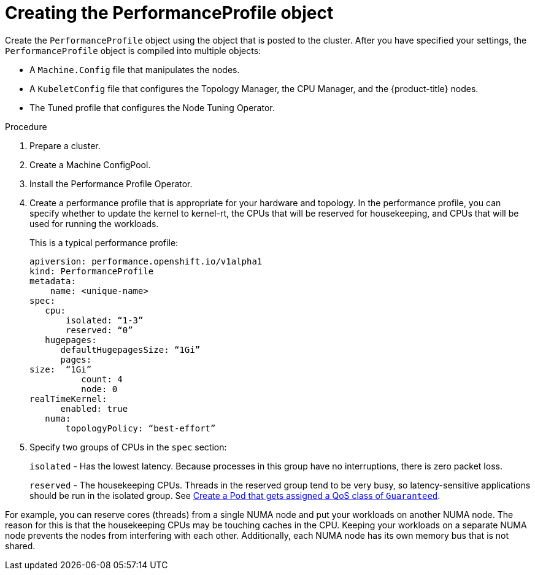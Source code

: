 // Module included in the following assemblies:
// Epic CNF-78
// * scalability_and_performance/cnf-performance-addon-operator-for-low-latency-nodes.adoc

[id="cnf-creating-the-performance-profile-object_{context}"]
= Creating the PerformanceProfile object

Create the `PerformanceProfile` object using the object that is posted to the cluster.
After you have specified your settings, the `PerformanceProfile` object is compiled into multiple objects:

* A `Machine.Config` file that manipulates the nodes.
* A `KubeletConfig` file that configures the Topology Manager, the CPU Manager, and the {product-title} nodes.
* The Tuned profile that configures the Node Tuning Operator.

.Procedure

. Prepare a cluster.

. Create a Machine ConfigPool.

. Install the Performance Profile Operator.

. Create a performance profile that is appropriate for your hardware and topology.
In the performance profile, you can specify whether to update the kernel to kernel-rt, the CPUs that
will be reserved for housekeeping, and CPUs that will be used for running the workloads.
+
This is a typical performance profile:
+
----
apiversion: performance.openshift.io/v1alpha1
kind: PerformanceProfile
metadata:
    name: <unique-name>
spec:
   cpu:
       isolated: “1-3”
       reserved: “0”
   hugepages:
      defaultHugepagesSize: “1Gi”
      pages:
size:  “1Gi”
          count: 4
          node: 0
realTimeKernel:
      enabled: true
   numa:
       topologyPolicy: “best-effort”
----

. Specify two groups of CPUs in the `spec` section:
+
`isolated` - Has the lowest latency. Because processes in this group have no interruptions, there is zero packet loss.
+
`reserved` - The housekeeping CPUs. Threads in the reserved group tend to be very busy, so latency-sensitive
applications should be run in the isolated group.
See link:https://kubernetes.io/docs/tasks/configure-pod-container/quality-service-pod/#create-a-pod-that-gets-assigned-a-qos-class-of-guaranteed[Create a Pod that gets assigned a QoS class of `Guaranteed`].

For example, you can reserve cores (threads) from a single NUMA node and put your workloads on another NUMA node.
The reason for this is that the housekeeping CPUs may be touching caches in the CPU.
Keeping your workloads on a separate NUMA node prevents the nodes from interfering with each other.
Additionally, each NUMA node has its own memory bus that is not shared.
